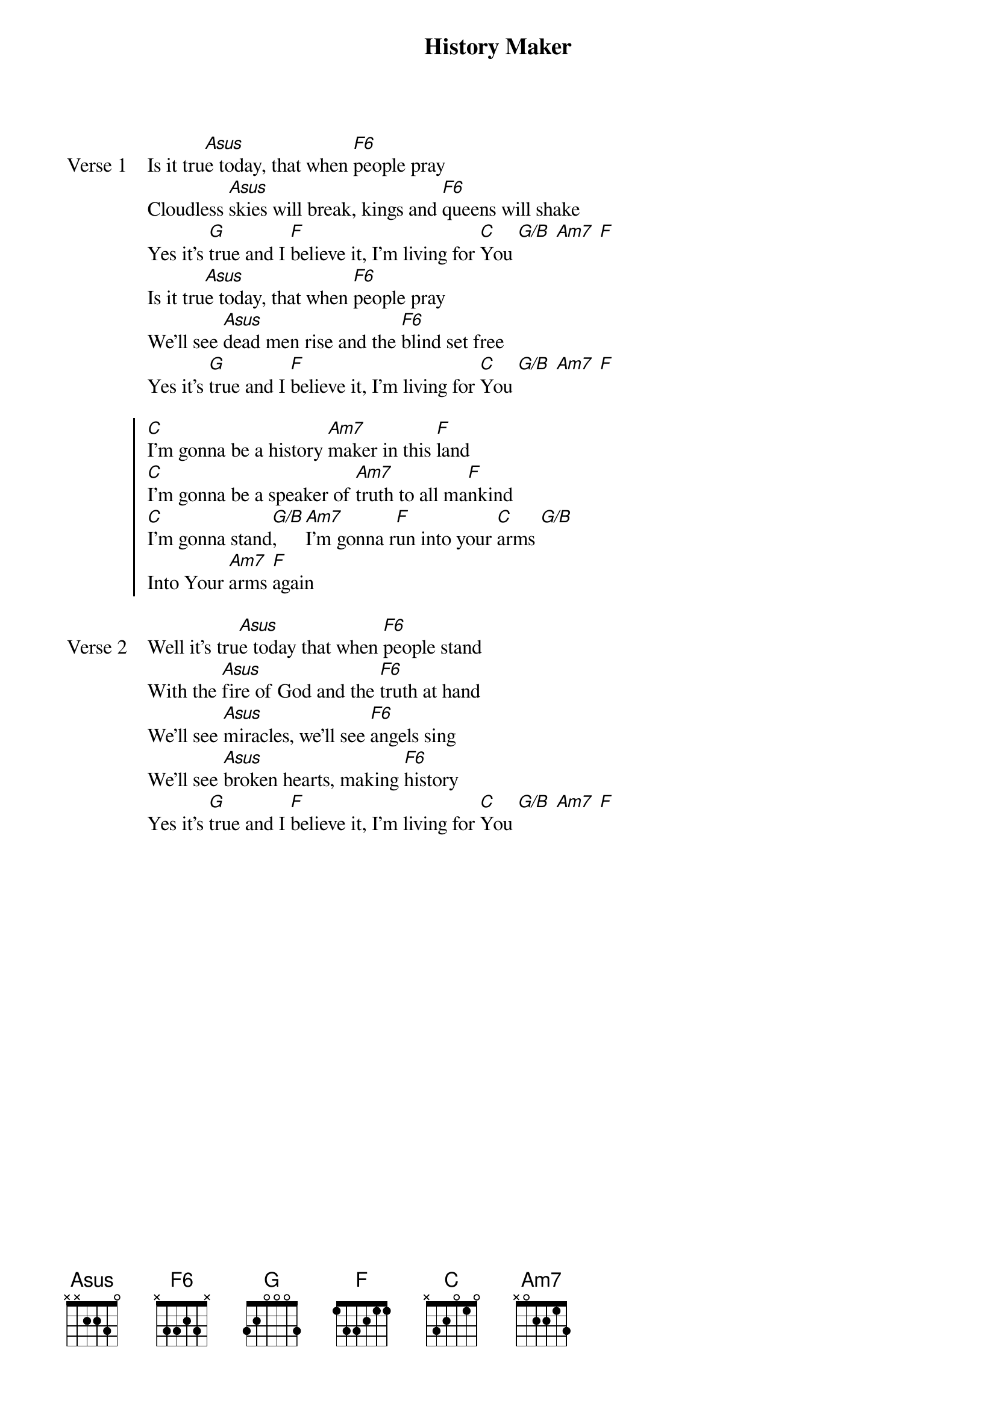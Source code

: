 {title: History Maker}
{artist: Martin Smith}
{key: C}

{start_of_verse: Verse 1}
Is it tru[Asus]e today, that when [F6]people pray
Cloudless [Asus]skies will break, kings and [F6]queens will shake
Yes it's [G]true and I [F]believe it, I'm living for [C]You [G/B] [Am7] [F]
Is it tru[Asus]e today, that when [F6]people pray
We'll see [Asus]dead men rise and the [F6]blind set free
Yes it's [G]true and I [F]believe it, I'm living for [C]You [G/B] [Am7] [F]
{end_of_verse}

{start_of_chorus}
[C]I'm gonna be a history [Am7]maker in this [F]land
[C]I'm gonna be a speaker of [Am7]truth to all ma[F]nkind
[C]I'm gonna stand[G/B], [Am7]I'm gonna r[F]un into your [C]arms [G/B]
Into Your [Am7]arms [F]again
{end_of_chorus}

{start_of_verse: Verse 2}
Well it's tru[Asus]e today that when [F6]people stand
With the [Asus]fire of God and the [F6]truth at hand
We'll see [Asus]miracles, we'll see [F6]angels sing
We'll see [Asus]broken hearts, making [F6]history
Yes it's [G]true and I [F]believe it, I'm living for [C]You [G/B] [Am7] [F]
{end_of_verse}
